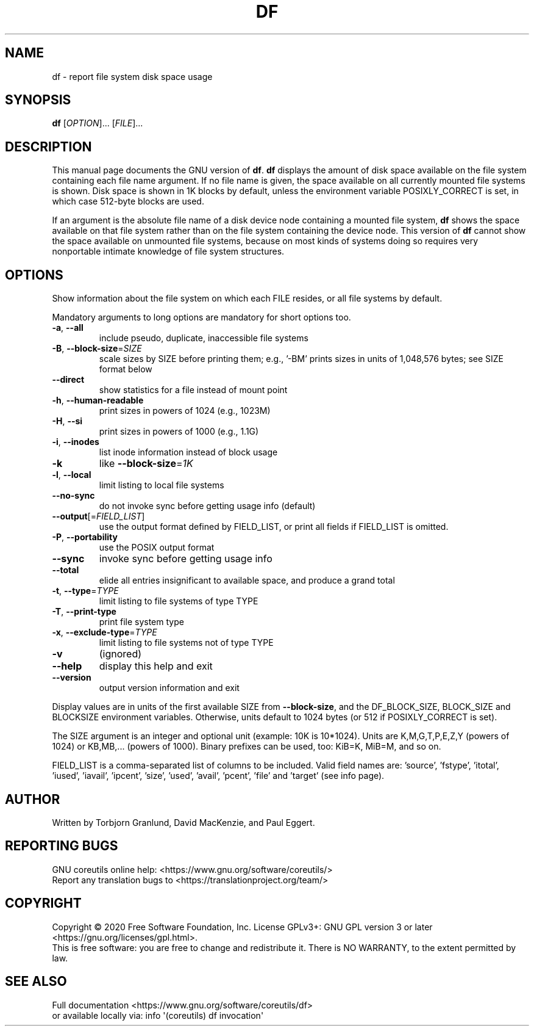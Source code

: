 .\" DO NOT MODIFY THIS FILE!  It was generated by help2man 1.47.3.
.TH DF "1" "May 2020" "GNU coreutils 8.32" "User Commands"
.SH NAME
df \- report file system disk space usage
.SH SYNOPSIS
.B df
[\fI\,OPTION\/\fR]... [\fI\,FILE\/\fR]...
.SH DESCRIPTION
This manual page
documents the GNU version of
.BR df .
.B df
displays the amount of disk space available on the file system
containing each file name argument.  If no file name is given, the
space available on all currently mounted file systems is shown.  Disk
space is shown in 1K blocks by default, unless the environment
variable POSIXLY_CORRECT is set, in which case 512-byte blocks are
used.
.PP
If an argument is the absolute file name of a disk device node containing a
mounted file system,
.B df
shows the space available on that file system rather than on the
file system containing the device node.  This version of
.B df
cannot show the space available on unmounted file systems, because on
most kinds of systems doing so requires very nonportable intimate
knowledge of file system structures.
.SH OPTIONS
.PP
Show information about the file system on which each FILE resides,
or all file systems by default.
.PP
Mandatory arguments to long options are mandatory for short options too.
.TP
\fB\-a\fR, \fB\-\-all\fR
include pseudo, duplicate, inaccessible file systems
.TP
\fB\-B\fR, \fB\-\-block\-size\fR=\fI\,SIZE\/\fR
scale sizes by SIZE before printing them; e.g.,
\&'\-BM' prints sizes in units of 1,048,576 bytes;
see SIZE format below
.TP
\fB\-\-direct\fR
show statistics for a file instead of mount point
.TP
\fB\-h\fR, \fB\-\-human\-readable\fR
print sizes in powers of 1024 (e.g., 1023M)
.TP
\fB\-H\fR, \fB\-\-si\fR
print sizes in powers of 1000 (e.g., 1.1G)
.TP
\fB\-i\fR, \fB\-\-inodes\fR
list inode information instead of block usage
.TP
\fB\-k\fR
like \fB\-\-block\-size\fR=\fI\,1K\/\fR
.TP
\fB\-l\fR, \fB\-\-local\fR
limit listing to local file systems
.TP
\fB\-\-no\-sync\fR
do not invoke sync before getting usage info (default)
.TP
\fB\-\-output\fR[=\fI\,FIELD_LIST\/\fR]
use the output format defined by FIELD_LIST,
or print all fields if FIELD_LIST is omitted.
.TP
\fB\-P\fR, \fB\-\-portability\fR
use the POSIX output format
.TP
\fB\-\-sync\fR
invoke sync before getting usage info
.TP
\fB\-\-total\fR
elide all entries insignificant to available space,
and produce a grand total
.TP
\fB\-t\fR, \fB\-\-type\fR=\fI\,TYPE\/\fR
limit listing to file systems of type TYPE
.TP
\fB\-T\fR, \fB\-\-print\-type\fR
print file system type
.TP
\fB\-x\fR, \fB\-\-exclude\-type\fR=\fI\,TYPE\/\fR
limit listing to file systems not of type TYPE
.TP
\fB\-v\fR
(ignored)
.TP
\fB\-\-help\fR
display this help and exit
.TP
\fB\-\-version\fR
output version information and exit
.PP
Display values are in units of the first available SIZE from \fB\-\-block\-size\fR,
and the DF_BLOCK_SIZE, BLOCK_SIZE and BLOCKSIZE environment variables.
Otherwise, units default to 1024 bytes (or 512 if POSIXLY_CORRECT is set).
.PP
The SIZE argument is an integer and optional unit (example: 10K is 10*1024).
Units are K,M,G,T,P,E,Z,Y (powers of 1024) or KB,MB,... (powers of 1000).
Binary prefixes can be used, too: KiB=K, MiB=M, and so on.
.PP
FIELD_LIST is a comma\-separated list of columns to be included.  Valid
field names are: 'source', 'fstype', 'itotal', 'iused', 'iavail', 'ipcent',
\&'size', 'used', 'avail', 'pcent', 'file' and 'target' (see info page).
.SH AUTHOR
Written by Torbjorn Granlund, David MacKenzie, and Paul Eggert.
.SH "REPORTING BUGS"
GNU coreutils online help: <https://www.gnu.org/software/coreutils/>
.br
Report any translation bugs to <https://translationproject.org/team/>
.SH COPYRIGHT
Copyright \(co 2020 Free Software Foundation, Inc.
License GPLv3+: GNU GPL version 3 or later <https://gnu.org/licenses/gpl.html>.
.br
This is free software: you are free to change and redistribute it.
There is NO WARRANTY, to the extent permitted by law.
.SH "SEE ALSO"
Full documentation <https://www.gnu.org/software/coreutils/df>
.br
or available locally via: info \(aq(coreutils) df invocation\(aq
